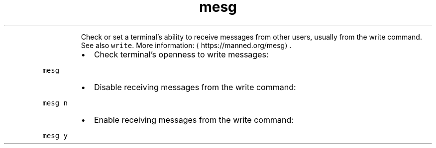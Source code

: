 .TH mesg
.PP
.RS
Check or set a terminal's ability to receive messages from other users, usually from the write command.
See also \fB\fCwrite\fR\&.
More information: \[la]https://manned.org/mesg\[ra]\&.
.RE
.RS
.IP \(bu 2
Check terminal's openness to write messages:
.RE
.PP
\fB\fCmesg\fR
.RS
.IP \(bu 2
Disable receiving messages from the write command:
.RE
.PP
\fB\fCmesg n\fR
.RS
.IP \(bu 2
Enable receiving messages from the write command:
.RE
.PP
\fB\fCmesg y\fR
